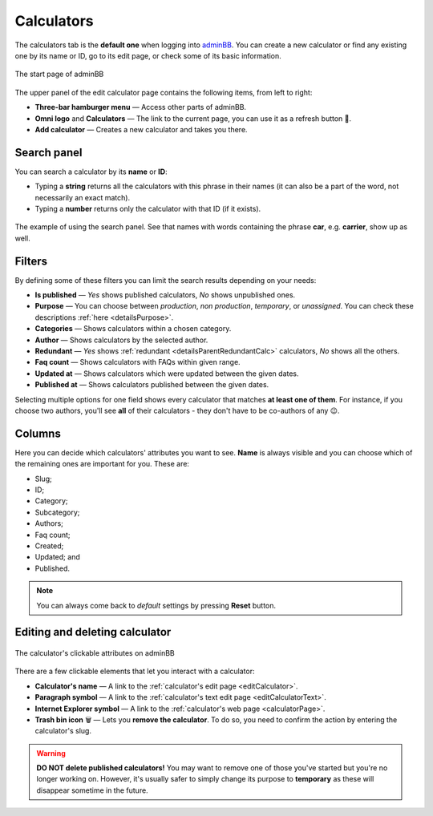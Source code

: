.. _calculators:

Calculators
=====================

The calculators tab is the **default one** when logging into `adminBB
<https://www.omnicalculator.com/adminbb>`__. You can create a new calculator or find any existing one by its name or ID, go to its edit page, or check some of its basic information.

.. _calculatorsIntro:
.. figure:: calculators_intro.png
    :alt: The start page of adminBB. 
    :align: center

    The start page of adminBB

The upper panel of the edit calculator page contains the following items, from left to right:

* **Three-bar hamburger menu** — Access other parts of adminBB.
* **Omni logo** and **Calculators** — The link to the current page, you can use it as a refresh button 🔄.
* **Add calculator** — Creates a new calculator and takes you there.


Search panel
------------

You can search a calculator by its **name** or **ID**:

* Typing a **string** returns all the calculators with this phrase in their names (it can also be a part of the word, not necessarily an exact match).
* Typing a **number** returns only the calculator with that ID (if it exists).

.. _calculatorsSearchExample:
.. figure:: calculators_search_example.png
    :alt: The example of using the search panel.
    :align: center

    The example of using the search panel. See that names with words containing the phrase **car**, e.g. **carrier**, show up as well.

Filters
-------

By defining some of these filters you can limit the search results depending on your needs:

* **Is published** — *Yes* shows published calculators, *No* shows unpublished ones.
* **Purpose** — You can choose between *production*, *non production*, *temporary*, or *unassigned*. You can check these descriptions :ref:`here <detailsPurpose>`.  
* **Categories** — Shows calculators within a chosen category.
* **Author** — Shows calculators by the selected author. 
* **Redundant** — *Yes* shows :ref:`redundant  <detailsParentRedundantCalc>` calculators, *No* shows all the others.
* **Faq count** — Shows calculators with FAQs within given range.
* **Updated at** — Shows calculators which were updated between the given dates.
* **Published at** — Shows calculators published between the given dates.

Selecting multiple options for one field shows every calculator that matches **at least one of them**. For instance, if you choose two authors, you'll see **all** of their calculators - they don't have to be co-authors of any 😉.

Columns
-------

Here you can decide which calculators' attributes you want to see. **Name** is always visible and you can choose which of the remaining ones are important for you. These are:

* Slug;
* ID;
* Category;
* Subcategory;
* Authors;
* Faq count;
* Created;
* Updated; and
* Published.

.. note::
  You can always come back to *default* settings by pressing **Reset** button.

Editing and deleting calculator 
-------------------------------

.. _calculatorsLinks:
.. figure:: calculators_links.png
    :alt: The calculator's clickable attributes on adminBB.
    :align: center

    The calculator's clickable attributes on adminBB

There are a few clickable elements that let you interact with a calculator:

* **Calculator's name** — A link to the :ref:`calculator's edit page <editCalculator>`.
* **Paragraph symbol** — A link to the :ref:`calculator's text edit page <editCalculatorText>`.
* **Internet Explorer symbol** — A link to the :ref:`calculator's web page <calculatorPage>`.
* **Trash bin icon** 🗑️ — Lets you **remove the calculator**. To do so, you need to confirm the action by entering the calculator's slug.

.. warning::
  **DO NOT delete published calculators!** You may want to remove one of those you've started but you're no longer working on. However, it's usually safer to simply change its purpose to **temporary** as these will disappear sometime in the future.
